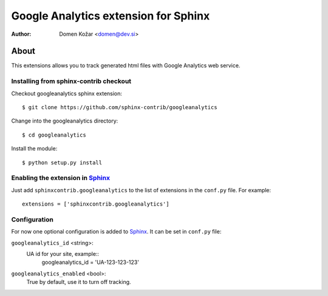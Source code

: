 .. -*- restructuredtext -*-

===========================================
Google Analytics extension for Sphinx
===========================================

:author: Domen Kožar <domen@dev.si>


About
=====

This extensions allows you to track generated html files
with Google Analytics web service.


Installing from sphinx-contrib checkout
---------------------------------------

Checkout googleanalytics sphinx extension::

  $ git clone https://github.com/sphinx-contrib/googleanalytics

Change into the googleanalytics directory::

  $ cd googleanalytics

Install the module::

  $ python setup.py install


Enabling the extension in Sphinx_
---------------------------------

Just add ``sphinxcontrib.googleanalytics`` to the list of extensions in the ``conf.py``
file. For example::

    extensions = ['sphinxcontrib.googleanalytics']


Configuration
-------------

For now one optional configuration is added to Sphinx_. It can be set in
``conf.py`` file:

``googleanalytics_id`` <string>:
	UA id for your site, example::
		googleanalytics_id = 'UA-123-123-123'

``googleanalytics_enabled`` <bool>:
	True by default, use it to turn off tracking.


.. Links:
.. _gnuplot: http://www.gnuplot.info/
.. _Sphinx: http://sphinx.pocoo.org/

